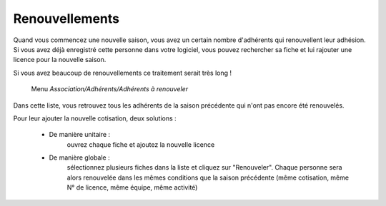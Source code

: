 Renouvellements
===============

Quand vous commencez une nouvelle saison, vous avez un certain nombre d'adhérents qui renouvellent leur adhésion. Si vous avez déjà enregistré cette personne dans votre logiciel, vous pouvez rechercher sa fiche et lui rajouter une licence pour la nouvelle saison.

Si vous avez beaucoup de renouvellements ce traitement serait très long !

     Menu *Association/Adhérents/Adhérents à renouveler*

Dans cette liste, vous retrouvez tous les adhérents de la saison précédente qui n'ont pas encore été renouvelés.

Pour leur ajouter la nouvelle cotisation, deux solutions :

 - De manière unitaire :
	ouvrez chaque fiche et ajoutez la nouvelle licence
 - De manière globale :
	sélectionnez plusieurs fiches dans la liste et cliquez sur "Renouveler". Chaque personne sera alors renouvelée dans les mêmes conditions que la saison précédente (même cotisation, même N° de licence, même équipe, même activité)

